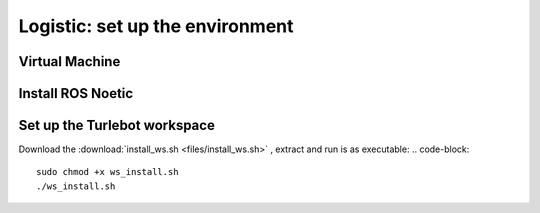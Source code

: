 Logistic: set up the environment
========
Virtual Machine
---------
Install ROS Noetic
---------
Set up the Turlebot workspace
---------
Download the :download:`install_ws.sh <files/install_ws.sh>` , extract and run is as executable:
.. code-block::

   sudo chmod +x ws_install.sh
   ./ws_install.sh
  
